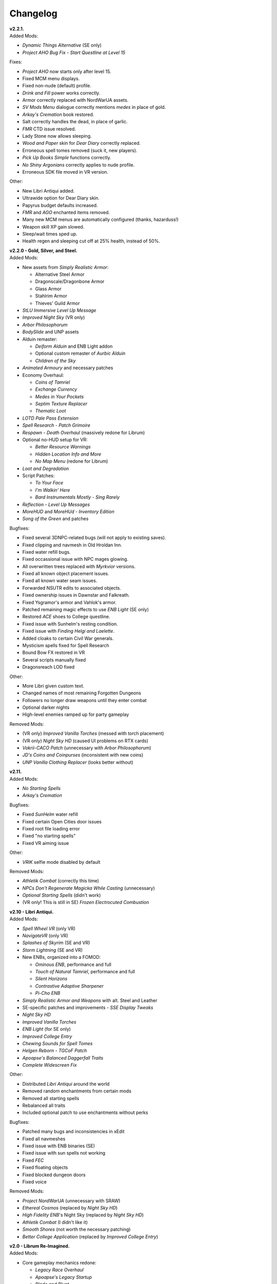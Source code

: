 Changelog
=========

| **v2.2.1.**
| Added Mods:

* *Dynamic Things Alternative* (SE only)
* *Project AHO Bug Fix - Start Questline at Level 15*

Fixes:

* *Project AHO* now starts only after level 15.
* Fixed MCM menu displays.
* Fixed non-nude (default) profile.
* *Drink and Fill* power works correctly.
* Armor correctly replaced with NordWarUA assets.
* *SV Mods Menu* dialogue correctly mentions *medes* in place of gold.
* *Arkay's Cremation* book restored.
* Salt correctly handles the dead, in place of garlic.
* *FMR* CTD issue resolved.
* Lady Stone now allows sleeping.
* *Wood and Paper* skin for *Dear Diary* correctly replaced.
* Erroneous spell tomes removed (suck it, new players).
* *Pick Up Books Simple* functions correctly.
* *No Shiny Argonians* correctly applies to nude profile.
* Erroneous SDK file moved in VR version.

Other:

* New Libri Antiqui added.
* Ultrawide option for Dear Diary skin.
* Papyrus budget defaults increased.
* *FMR* and *AGO* enchanted items removed.
* Many new MCM menus are automatically configured (thanks, hazarduss!)
* Weapon skill XP gain slowed.
* Sleep/wait times sped up.
* Health regen and sleeping cut off at 25% health, instead of 50%.

| **v2.2.0 - Gold, Silver, and Steel.**
| Added Mods:

* New assets from *Simply Realistic Armor*:

  - Alternative Steel Armor
  - Dragonscale/Dragonbone Armor
  - Glass Armor
  - Stahlrim Armor
  - Thieves' Guild Armor
* *StLU Immersive Level Up Message*
* *Improved Night Sky* (VR only)
* *Arbor Philosophorum*
* *BodySlide* and UNP assets
* Alduin remaster:

  - *Deiform Alduin* and ENB Light addon
  - Optional custom remaster of *Aurbic Alduin*
  - *Children of the Sky*
* *Animated Armoury* and necessary patches
* Economy Overhaul:

  - *Coins of Tamriel*
  - *Exchange Currency*
  - *Medes in Your Pockets*
  - *Septim Texture Replacer*
  - *Thematic Loot*
* *LOTD Pale Pass Extension*
* *Spell Research - Patch Grimoire*
* *Respawn - Death Overhaul* (massively redone for Librum)
* Optional no-HUD setup for VR:

  - *Better Resource Warnings*
  - *Hidden Location Info and More*
  - *No Map Menu* (redone for Librum)
* *Loot and Degradation*
* Script Patches:

  - *To Your Face*
  - *I'm Walkin' Here*
  - *Bard Instrumentals Mostly - Sing Rarely*
* *Reflection - Level Up Messages*
* *MoreHUD* and *MoreHUd - Inventory Edition*
* *Song of the Green* and patches

Bugfixes:

* Fixed several 3DNPC-related bugs (will not apply to existing saves).
* Fixed clipping and navmesh in Old Hroldan Inn.
* Fixed water refill bugs.
* Fixed occassional issue with NPC mages glowing.
* All overwritten trees replaced with *Myrkvior* versions.
* Fixed all known object placement issues.
* Fixed all known water seam issues.
* Forwarded NSUTR edits to associated objects.
* Fixed ownership issues in Dawnstar and Falkreath.
* Fixed Ysgramor's armor and Vahlok's armor.
* Patched remaining magic effects to use *ENB Light* (SE only)
* Restored *ACE* shoes to College questline.
* Fixed issue with Sunhelm's resting condition.
* Fixed issue with *Finding Helgi and Laelette*.
* Added cloaks to certain Civil War generals.
* Mysticism spells fixed for Spell Research
* Bound Bow FX restored in VR
* Several scripts manually fixed
* Dragonsreach LOD fixed

Other:

* More Libri given custom text.
* Changed names of most remaining Forgotten Dungeons 
* Followers no longer draw weapons until they enter combat
* Optional darker nights
* High-level enemies ramped up for party gameplay

Removed Mods:

* (VR only) *Improved Vanilla Torches* (messed with torch placement)
* (VR only) *Night Sky HD* (caused UI problems on RTX cards)
* *Vokrii-CACO Patch* (unnecessary with *Arbor Philosophorum*)
* *JD's Coins and Coinpurses* (inconsistent with new coins)
* *UNP Vanilla Clothing Replacer* (looks better without)

| **v2.11.**
| Added Mods:

* *No Starting Spells*
* *Arkay's Cremation*

Bugfixes:

* Fixed *SunHelm* water refill
* Fixed certain Open Cities door issues
* Fixed root file loading error
* Fixed "no starting spells"
* Fixed VR aiming issue

Other:

* *VRIK* selfie mode disabled by default

Removed Mods:

* *Athletik Combat* (correctly this time)
* *NPCs Don't Regenerate Magicka While Casting* (unnecessary)
* *Optional Starting Spells* (didn't work)
* (VR only! This is still in SE) *Frozen Electrocuted Combustion*

| **v2.10 - Libri Antiqui.**
| Added Mods:

* *Spell Wheel VR* (only VR)
* *NavigateVR* (only VR)
* *Splashes of Skyrim* (SE and VR)
* *Storm Lightning* (SE and VR)
* New ENBs, organized into a FOMOD:

  - *Ominous ENB*, performance and full
  - *Touch of Natural Tamriel*, performance and full
  - *Silent Horizons*
  - *Contrastive Adaptive Sharpener*
  - *Pi-Cho ENB*
* *Simply Realistic Armor and Weapons* with alt. Steel and Leather
* SE-specific patches and improvements
  - *SSE Display Tweaks*
* *Night Sky HD*
* *Improved Vanilla Torches*
* *ENB Light* (for SE only)
* *Improved College Entry*
* *Chewing Sounds for Spell Tomes*
* *Helgen Reborn - TGCoF Patch*
* *Apoapse's Balanced Daggerfall Traits*
* *Complete Widescreen Fix*

Other:

* Distributed *Libri Antiqui* around the world
* Removed random enchantments from certain mods
* Removed all starting spells
* Rebalanced all traits
* Included optional patch to use enchantments without perks

Bugfixes:

* Patched many bugs and inconsistencies in xEdit
* Fixed all navmeshes
* Fixed issue with ENB binaries (SE)
* Fixed issue with sun spells not working
* Fixed *FEC*
* Fixed floating objects
* Fixed blocked dungeon doors
* Fixed voice

Removed Mods:

* *Project NordWarUA* (unnecessary with SRAW)
* *Ethereal Cosmos* (replaced by *Night Sky HD*)
* *High Fidelity ENB*'s Night Sky (replaced by *Night Sky HD*)
* *Athletik Combat* (I didn't like it) 
* *Smooth Shores* (not worth the necessary patching)
* *Better College Application* (replaced by *Improved College Entry*)

| **v2.0 - Librum Re-Imagined.**
| Added Mods:

* Core gameplay mechanics redone:

  - *Legacy Race Overhaul*
  - *Apoapse's Legacy Startup*
  - *Blade and Blunt*
  - *Enchanting Awakened*
  - *Curse of the Firmament*
  - *Curse of the Vampire*
  - *Daggerfall Traits for Skyrim SE*
  - *Better Magical Progression*
* *Nightmare of Lorkhan* (by our very own dev, Algeddon!) and *Daggerfall Traits* patch
* New follower system:

  - *Nether's Follower Framework*
  - *Special Edition Followers*
  - *Interesting Follower Requirements for Interesting NPCs* (no hard req'ts version)
  - *Meeko Reborn*
  - *Vigilance Reborn*
* New dungeons and quests:

  - *Hammet's Dungeon Pack*
  - *The Land of Vominheim*
  - *Midwood Isle*
  - *Darkend*
  - *Hammet's Dungeons - More Rewards*
  - *EasierRider's Dungeon Pack*
 * Enemy Encounters:

  - *Less Dragons - No Random Dragons*
  - *Skyrim Revamped - Complete Enemy Overhaul*
* Patches for quest mods:

  - *Helps to Have a Map* patches for *Vominheim*, *Midwood*, and *Darkend*
  - *Vigilant - SRCEO* patch and delay
  - *Project AHO - Start When You Want*
  - *Unofficial LotD Bruma Patch* (and *Curator's Companion* add-on)
  - *Quest and Reward Delay for Legacy of the Dragonborn*
  - *Vigilant Crafting Stations* by Sovn
  - *Project AHO Telvanni Hybrid Temper Patch*
  - *Moonpath Stuck Combat Music Fix*
* Enhanced graphics for quest mods:

  - *Majestic Mountains for Bruma* (TheRetroCarrot's edit)
  - *Vigilant Book Covers*
  - *Ashes - Vigilant Witch Hunter Armor Retexture*
  - *Stendarr Statue Replacer for Vigilant*
  - *Alik'r Flora Overhaul* for *Gray Cowl of Nocturnal*
* New UI for Skyrim SE:

  - *Adventurer Theme* perk menu and start menu backgrounds
  - *A Matter of Time*
  - *SkyHUD*
  - *Vigilant Crafting Stations* by Sovn
  - *Project AHO Telvanni Hybrid Temper Patch*
  - *Moonpath Stuck Combat Music Fix*
* Enhanced graphics for quest mods:

  - *Majestic Mountains for Bruma* (TheRetroCarrot's edit)
  - *Vigilant Book Covers*
  - *Ashes - Vigilant Witch Hunter Armor Retexture*
  - *Stendarr Statue Replacer for Vigilant*
  - *Alik'r Flora Overhaul* for *Gray Cowl of Nocturnal*
* New UI for Skyrim SE:

  - *Adventurer Theme* perk menu and start menu backgrounds
  - *A Matter of Time*
  - *SkyHUD*
  - *Paper HUD* (bottom bar option)
  - (VR and SE) *SkyUI The Adventurer Theme Mod Tweak* (by our own dev, Mashtyx!)
* Gameplay and balance tweaks:

  - *Unlocking Shouts Costs No Souls*
  - *True Teacher Durnehviir*
  - *Incognito*
  - *Khajiits Steal ToO - Caravan Fence Option*
  - *Ask Innkeepers to Show Room*
  - (VR only) *Simple Realistic Archery*
  - *No Killmoves - No Killcams - No Killbites*
  - (VR) *Auto Sneak and Jump*
  - *True Armor*
* New city overhauls and textures:

  - *The Great City of Rorikstead*
  - *2K SMIM Whiterun Bench - Dark Option*
  - *3D Solitude Market Trellis*
  - *3D Whiterun Trellis*
  - *Better Balustrades for Windhelm*
  - *Markarth - a Mountainous Experience*
  - *Markarth - a Reflective Experience*
  - *Markarth Concrete Walkways*
  - *Mrf's Riften*
  - *Solitude Dome Paintings*
  - *Solitude Dome New Meshes*
  - *Solitude Clover to Ivy Replacer*
  - *Solitude Grass Textures*
  - *Visitant's Solitude Rooftops*
  - *Windhelm Brazier Replacer*
* General graphics improvements:

  - *Regal Dragons - SSE Retexture Mod*
  - *Pretty Animated Potions*
  - *Cloaks of Skyrim Retextured*
  - *Real 3D Walls* alternative normal map
  - *Mari's Flora* all-in-one
  - *Enchantment Effect Replacer*
  - *Retexture for The Scroll*
  - *Iconic Statues*
  - *Undead Summons Emerge From the Ground*

Removed Mods:

* *Simple Horse* (redundant with NFF)
* *Staydown* (redundant with NFF)
* WICO patches (unnecessary with Synthesis)
* *Stunning Statues of Skyrim* (*Iconic Statues* better fits Librum's theme)
* *TB's Improved Rivers* (mod hidden)
* *High Poly Project* (poorly optimized)
* *Bent Pines* (unrealistic, so does not fit Librum's tree goals)
* *OBIS* (doesn't fit Librum's leveling and magic goals)
* *Summermyst* (incompatible with *Enchanting Awakened*, but we may reintroduce later)
* *Visual Animated Enchants* (*Enchantment Effect Replacer* better fits Librum's theme)
* *Underwhelming Multiple Followers* (redundant with NFF)
* *Shezarrine - the Fate of Tamriel - Prologue* (compatibility concerns)
* *Eagle's Nest Teleport Spell* (works against Librum's magic goals)
* *Diverse Dragons Collection* (balance and theme issues)
* *Unique Uniques* (largely unnecessary with *LotD*, so not worthwhile)
* Individual Mari mods (replaced by all-in-one)
* *JK's Rorikstead* and *Rorikstead Wagons* (TGCoR better fits Librum's theme)
* *Advanced Adversary Encounters* (SRCEO better fits Librum's leveling goals)
* *Wildcat* (*Blade and Blunt* better fits Librum's new combat system)
* *Less Dragons* (replaced with *No Dragons*)
* *Imperious* (*Legacy* better fits Librum's character goals)
* *Andromeda* (*Curse of the Firmament* better fits Librum's character goals)
* *Sacrosanct* (*Curse of the Vampire* better fits Librum's magic goals)
* *Song of the Green - Auri* (currently hidden)

Bugfixes:

* fixed crash when killing werebears and burnt spriggans
* fixed dragon corpse issues
* fixed blacksmith forge water mesh
* fixed all known floating or misplaced objects
* fixed Moonpath combat music
* fixed AHO starting requirements
* fixed transparency issue with *Deadly Spell Impacts*
* fixed inconsistencies with follower payment
* fixed most VR crashing
* fixed Growl MCM

| **v1.61.**
| Other:

* fixed *More Informative Console*.
* fixed player starting spells.
* fixed RaceMenu overlays.
* fixed Frostfall MCM.

| **v1.60 - the Kitchen Sink Update.**
| Added Mods:

* *The Gray Cowl of Nocturnal*
* *Dirt and Blood* and *HD Retexture*
* *Wearable Lanterns*
* *TFoS Trees of Solitude*
* Remaining Town Overhauls:

  - *Kato's Riverwood*
  - *Rorikstead Basalt Cliffs*
  - *Rorikstead Wagons*
  - *JK's Rorikstead*
* *Bosmer NPCs Have Antlers*
* *Cuyi's Bosmeri Antlers*
* *Fulcimentum - More Staves and Wands of Skyrim*
* Combat and Animation changes:

  - *Archery Gameplay Overhaul*
  - *Athletik Combat*
  - *STAYDOWN*
  - *First Person Combat Animations Overhaul* (SE only)
  - *First Person Magic Animation* (SE only)
  - *More Painful NPC Death Sounds*
  - *No Spinning Death Animation*
* *Helps to Have a Map*
* *Potion Toxicity*
* *TDG's Legendary Enemies*
* *Rally's Solstheim Shrines*
* *Rally's Candlelight and Magelight Fix*
* *Dawnguard Rewritten Arvak*
* *Dawnguard Map Markers*
* *Bird Sound Removed*
* *True 3D Sound*
* *Clean Menu Plus*

Updated Mods:

* *Grass FPS Booster*
* *Serana Dialogue Overhaul*
* *Civil War Overhaul*
* *Vigilant Armors and Weapons Retexture*
* *R.A.S.S.*
* *Cathedral - 3D Mountain Flowers*
* *Myrkvior*
* *Dragonborn Speaks Naturally*
* *Undiscovered Means Unknown* (SE only)

Removed Mods:

* *SkyVoice*
* *Death Consumes All*

Other:

* Fixed bird sound bug.
* Fixed black face bug.
* Magic damage fixed.
* Invisible minotaurs fixed.
* Made *Dragonborn Speaks Naturally* optional, but available for both SE and VR.
* Onmund dialogue/face fixed.
* Floating door removed in Whiterun plains.

| **v1.52.**
| Added Mods:

* *The Curator's Companion* (by popular demand)
* *Visual Animated Enchants*
* *Instant Equip VR*
* *No Edge Glow*
* *Pick Up Books Simpler*
* New *Mysticism - Spell Research Patch*
* *Depths of Skyrim*
* *CAS Sharpener* for VR only 

Removed Mods:

* Old *Mysticism - Spell Research Patch*

Other:

* Fixed SE issue with *Sleep to Level Up*
* Fixed shiny Argonian skin in non-nude profile
* Fixed *Realm of Lorkhan* Unbound bug
* Lowered price of lumber
* Improved LOD files
* Frostfall/Campfire settings fixed.
* Fixed animation issues in SE.
* Fixed blurriness in VR.

| **v1.51.**
| Added Mods:

* *Smooth Sky Mesh*

Removed Mods:

* *Improved Atmosphere Mesh*
* *Improved Cloud Mesh*

Other:

* Fixed SunHelm default MCM settings.
* Updated DynDOLOD.
* Fixed CTD issue with Bruma.

| **v1.50 - the Swashbuckling Update.**
| Added Mods:

* New combat overhaul:

  - *Vigor - Enhanced Combat*
  - *Flinching*
  - *Combat Behavior Improved*
  - *Jumping Behavior Overhaul*
  - *Locational Damage skse64*
* *Vigilant Armors and Weapons Retexture*
* *Custom Music for Moonpath to Elsweyr*
* *Project NordWarUA - Basic Wolf Armor*
* Vanilla quests redone:

  - *Finding Helgi and Laelette*
  - *Finding Derkeethus*
  - *Save the Icerunner*
  - *Chill Out Aela*
* *Lawbringer* suite:

  - *Lawbringer*
  - *Halted Stream Mine*
  - *Serenity*
  - *Tactical Valtheim*
  - *Radiant Exclusions*
* *Wyrmstooth*

Other:

* Fixed Frostfall MCM defaults.
* (ideally) fixed Onmund dialogue
* non-nude meshes included as optional install
* Silver Hand leveled lists fixed

| **v1.41.**
| Added Mods:

* *Cathedral Mountain Fix*

Removed Mods:

* *Destructible Skyrim* (for now)

Other:

* Fixed some floating objects in Whiterun Plains.
* Fixed texture flickering in Morthal.
* Fixed invisible Erikur's House bug in Solitude.
* (VR) Fixed bug with final Apocrypha battle.
* Removed "Soothe" spell tome from Riverwood trader.

| **v1.40 - the Monster Update.**
| Added Mods:

* I got carried away with creature mods:

  - *Hunt of Hircine* (creatures only edit)
  - *Mihail's Coral Atronach*
  - *Mihail's Old Gods of the Hunt*
  - *Mihail's Bantam Guar* and *Return of the Bantam*
  - *Mihail's Corprus Victims*
  - *Mihail's Soul Trees*
  - *Mihail's Leshens and Nekkers*
  - *Mihail's Mudcrab Merchant*
  - *Mihail's Rotten Maidens*
  - *Mihail's Flesh Golems*
  - *Mihail's Cliff Racers*
  - *Mihail's Golden Saints* (take that, Creation Club)
* *Less Dragons*
* *Dear Diary VR* Wood and Paper Theme
* *MoreHUD VR*
* *IPm - Insane Armory*
* *Spinning Skyrim Emblem*
* *More to Say*
* *Misc Dialogue Edits*
* *SV Mods Menu*
* *Apoapse's Watered Down Skyrim Mod*
* *Underwhelming Multiple Followers*
* *Increase Actor Limit VR*
* *Curse of the Undying*
* *The Honored Dead*
* *Mihail's Animal Bones*
* *Unofficial High Definition Audio Project*
* *Volumetric Mists*

Removed Mods:

* *Savage Skyrim* ESP file
* *iHarvest*
* *Cliff Racers on Solstheim*

Other:

* Totally cleaned and corrected all modlist conflicts.
* Most MCM settings automated.
* Spell tome deleter fixed.

| **v1.30.**
| Added Mods:

* New grass setup:

  - *Northern Grass*
  - *Northern Cathedral Grass*
  - *Grass FPS Booster* (mostly for its graphical style)
* *Magical Blackreach*
* New creatures:

  - *Apoapse's Invisible Lake Dragons* (Nexus release coming soon)
  - Mihail's *Dwarven Colossus*
  - Mihail's *Dwarven Driller*
  - Mihail's *Dwarven Sentinels*
  - Mihail's *Iron Golem*
  - Mihail's *Storm Golem*
  - Mihail's *Verminous Fabricants*
  - Mihail's *Wraiths*
  - *Forgotten Spawns* for Forgotten Dungeons
* *Forgotten Dungeons - ELE Patch*
* *Simply Stronger Dragons*
* *Designs of the Nords* (rip *Sigils of Skyrim*)
* *Insignificant Object Remover*
* *Wet and Cold Breath Texture for ENB*
* *Wonders of Weather - Less Opaque Rain Splashes*
* *Alduin Retexture Mashup*
* *Ducks and Swans*
* *Dear Diary UI*
* *Unofficial Performance Optimized Textures*
* *The Northerner Diaries*
* *Canopies of Skyrim*

Removed Mods:

* *3D Cathedral Pine Grass*
* *VR FPS Stabilizer*
* *Birds of Skyrim*
* *Heljarchen Farm*
* *ElSopa HD Texture Pack*
* *The Eyes of Beauty* (has glowing eye problem -- looking into it now)
* *Shadow Spell Package*

Other:

* Totally redid LOD. Should be more consistent, performance-friendly, and higher quality.
* Finally *actually* fixed dragons.
* Lots of performance tweaks, but without noticeable visual drop.

| **v1.20.**
| Added Mods:

* New *Auriel's Dream ENB Preset*. I'm working with Kvitekvist to customize it to Librum.
* New weapon and armor graphics:

  - *Project NordwarUA*. I'm working with the author to expand that mod.
  - *Unique Uniques*.
  - *Eldruin Dawnbreaker*.
  - *Remiros' Hrothmund's Axe*.
  - *New Legion*, by NordwarUA.
  - *Guard Armor Replacer*, by NordwarUA.
  - *Unplayable Faction Armor*, by NordwarUA.
* *Bigger Argonian Tails* and *Horns are Forever*.
* (optional) *Nords Speak Deutsch*, *Frenchsworn*, *Italian for Tullius*, and *Kitties Speak Spanish*. These are standalone, so take these only if (a) you speak the aforementioned language or (b) you're fine with subtitles.
* Mari's suite of flora mods.
* *3D Snowberries*.
* *Cathedral 3D Pine Grass* and *Cathedral 3D Mountain Flowers*.
* *Food Resized*, by Kvitekvist.
* *JS Purses and Septims*.
* *High Poly Blackreach Mushrooms*.
* *Salmon Roe Replacer*.
* *Real Hay 4K*.
* *TK Children*.
* *Realistic Husky Sounds*.
* *ElSopa Texture Pack*.

Other:

* Dragon leveled lists fixed.
* Overly strong knockback fixed.
* Little Vivec put back on solid ground.
* Better and more consistent LOD.
* "Constant metal clanging" bug fixed.
* Navmesh issues resolved.
* Open Cities issues resolved.
* Several mods updated:
 *Vigilant*, *Rally's Five Cities Currency*, *Be Seated*, *Weapon Throw VR*.
* Several smaller bugfixes.
* Slightly more time afforded to Papyrus scripts per frame.

Updating:

* If you're updating from an old save, make sure you disable the old "Soul Search" power in the "Souls Do Things" MCM menu. There's a new one I made with the same name.
* Move your current savegames to /profiles/Librum/saves within the Librum MO2 folder.

| **v1.1.**
| Added Mods:

* Custom-to-Librum ENB preset, courtesy of Kvitekvist.
* *Less is More* texture fix, also courtesy of Kvitekvist.
* New beast race overhaul, including optional Morrowind-like feet:

  - *Grimoa's Plantigrade Feet for Beast Races*.
  - *Barefoot Beasts*. I modified this plugin extensively.
  - *True Digitigrade Beast Races*.
  - *Feminine Khajiit Textures* (grey cat option).
  - *Slightly Less Shiny Argonians* (no shine option, modified to work with plantigrade feet).
* *Tempered Skins for Males* and *Tempered Skins for Females*.
* New region-specific creatures and encounters:

  - *Bogmort - Mud Monsters of Morthal Swamp*.
  - *The Falkreath Hauntings*.
  - *Wendigos and Howlers*.
  - *The Blood Horker*.
  - *Unicorn - The Steed of Hircine*.
  - *Diverse Werewolf Collection*.
  - *Grahl - The Ice Troll*.
* *Karstaag - The Frost King Reborn*.
* *Durnehviir - God of Death*.
* *HD Serpentine Dragon and Mesh Fix*.
* *TB's Improved Rivers*.
* *Salt and Wind - KS Hardo's Retexture*. Only used for Vigilant NPCs.
* *Wonders of Weather*.
* *Dragon Souls to Perk Points*. Replaces corresponding feature from *Souls Do Things*.

Other:

* *Forgotten Argonian Textures'* male textures removed.
* *WICO* properly patched.
* Dragon leveled lists fixed.

| **v1.03.**
| Added Mods:

* *Helgen Reborn*, now that it's compatible with *Realm of Lorkhan*.
* *Better College Application*.

Other:

* Fixed *SunHelm* water issue.
* Fixed *Sleep to Level Up* issue.
* Attempted to fix issue where attack knockback was too high.
* Removed spell tomes from second Forgotten Spells Redone vendor.
* Pre-applied MCM settings for *Bounty Gold* and *Clockwork*.

Updating:

* Apply new MCM changes for CACO and SunHelm. 

| **v1.02.**
| Added Mods:

* *SunHelm* needs instead of *iNeed*, to fix a known issue with crashing-while-saving.
* *Undiscovered Means Unknown*.

Removed Mods:

* *iNeed* and extensions.
* Health/Magicka/Stamina bar patch.

Other:

* Fixed issue with Alduin's first appearance at Helgen -- he originally triggered an abrupt weather change.
* Fixed issue with wolves throwing you across the map. It was pretty funny.
* Added several new voice commands -- see the optional voice command INI for details.

| **v1.0.**
| Added Mods:

* New graphics:

  - *Believable Weapons* (not all meshes used).
  - *Myrkvior* trees.
  - *Cathedral* landscapes and plants.
  - *Fluffy Snow* kept on top of Cathedral.
  - *Night Sky by SGS*, as a darker night sky option.
* HIGGS VR (every modlist has just added this, I know).
 -*Azura Shrine Temple* and *Elizabeth's Tower - Azura Shrine*. The latter was modified.

Removed Mods:

* Landscape textures, *3D Trees and Plants*, etc.

Other:

* Tons of updates.
  - *Pretty Combat Animations* and *PCA 1hm Animations Overhaul*.
  - *Magic Casting Animations Overhaul SSE*.
  - *360 Walk and Run Plus*.
  - *Expressive Facial Animation*.
* New graphics:

  - *Forgotten Argonian Roots*.
  - *CoverKhajiits* and *Better Males*-compatible meshes.
  - *ENB Brow Fix*.
  - *Eye Normal Map Fix*.
  - *Real Bows*.
  - *Better-Shaped Bows of the Heavens*.
  - (optional) *Magic Cards Font*.
* New patches for *Great Cities* series of mods.

Other:

* Fixed problem with *No Perks on Level Up* module.
* Added *New Voice Commands* module.
* Added location levels on location names and map icons (e.g., "Bleak Falls Barrow" -> "Bleak Falls Barrow (8-14)")
* Fixed *Forgotten Dungeons* map names.
* Reorganized and rebuilt several merges.
* Fixed crashes related to Bound Weapons.
* Activated *Shezarrine* and *Death Consumes All* as optional plugins.
* Fixed ENB version -- should fix "white hair" bug.

Updating:

* Apply new MCM settings, according to the [Readme](README.md#configure-the-mcm):

  - Lock Overhaul, Spell Research, OBIS (disable all changes), Open Cities, VRIK.
* Clear scripts using Fallrim Tools:

  - AceBloodScriptAddItemstoVendor
* Wait two in-game days before continuing.

| **v0.8-beta.**
| Added Mods:

* *Realistic Ragdolls and Force*, and its *Higher Player Fall Damage* addon.
* *Genesis* enemy spawner.
* *Display Enemy Level*.
* Several graphics mods; among them, *Better Males*, *the Eyes of Beauty*,
 Rally's suite of mods, *Better Dwemer Exteriors*, *3D Stonewalls*, *3D High
 Hrothgar Steps*, etc.
* *Point the Way*.
* *Lock Overhaul*.
* *COTN Morthal - Notice Board Patch*.
* *Simple Horse*.

Removed Mods:

* Other graphics mods:
 *SkySight Skins*, etc.
* *Essential Lockpicking and Immersive Thievery*, for compatibility.

Other:

* *Dynamic Immersive Seriously Dark Dungeons* added in v0.8 and removed in
 v0.8-1, for compatibility.
* *Realistic AI Detection* settings changed.

| **v0.7-beta.**
| Added Mods:

* *VRIK*, *Be Seated*, and *Simple Realistic Archery*.
* *MystiriousDawn's HD Skyrim Overhaul*, landscape textures only.
* *AI Overhaul*.
* *SkyVRaan* water effects.
* *Know Your Enemy*, along with *Know Your Elements* and *Light and Shadow*
 addons.
* *Immersive Patrols Simplified*.
* *Essential Lockpicking and Immersive Thievery*.

Removed Mods:

* *3D Groundcover*\ 's landscape textures.
* *Immersive Citizens - AI Overhaul*.
* *OBIS Patrols Addon*.
* *MageVR* holsters only.

Fixes:

* Fixed *Locational Damage*.
* Balanced *Enhanced Reflexes* bullet-time mode.

| **v0.6-beta.**
| Added Mods:

* *Open Cities* and patches.
* *Locational Damage*.
* (Optional) *Toggleable Slow Time Power*. Acts more like bullet time than
 vanilla slow time effects, and drains stamina.
* *Magistrate Levitate*
* *iHarvest*

Updated Mods:

- Civil War Overhaul and patches.

**v0.5-beta.**
 First version. 